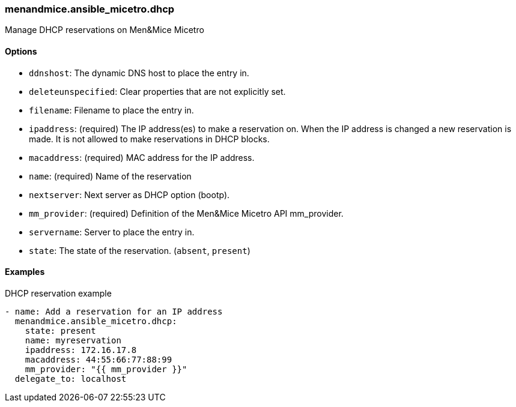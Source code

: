 === menandmice.ansible_micetro.dhcp

Manage DHCP reservations on Men&Mice Micetro

==== Options

- `ddnshost`: The dynamic DNS host to place the entry in.
- `deleteunspecified`: Clear properties that are not explicitly set.
- `filename`: Filename to place the entry in.
- `ipaddress`: (required) The IP address(es) to make a reservation on.
  When the IP address is changed a new reservation is made. It is not
  allowed to make reservations in DHCP blocks.
- `macaddress`: (required) MAC address for the IP address.
- `name`: (required) Name of the reservation
- `nextserver`: Next server as DHCP option (bootp).
- `mm_provider`: (required) Definition of the Men&Mice Micetro API mm_provider.
- `servername`: Server to place the entry in.
- `state`: The state of the reservation. (`absent`, `present`)

==== Examples

.DHCP reservation example
[source,yaml]
----
- name: Add a reservation for an IP address
  menandmice.ansible_micetro.dhcp:
    state: present
    name: myreservation
    ipaddress: 172.16.17.8
    macaddress: 44:55:66:77:88:99
    mm_provider: "{{ mm_provider }}"
  delegate_to: localhost
----
